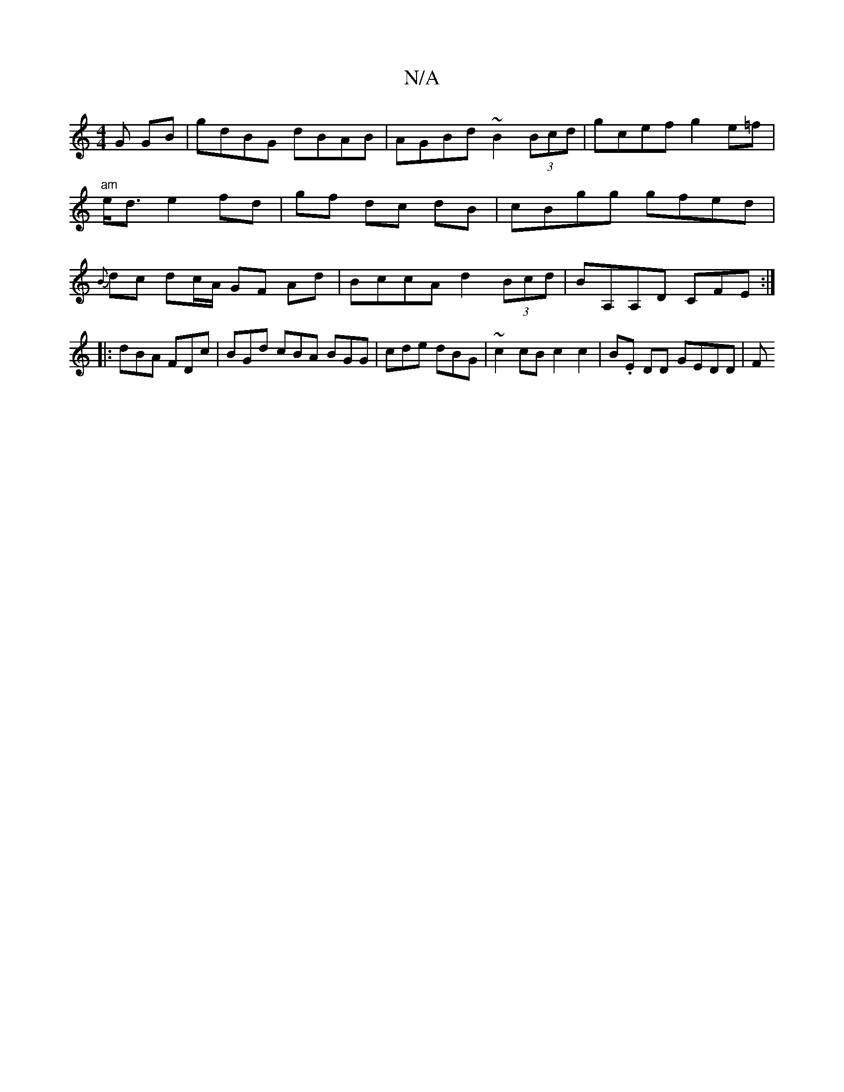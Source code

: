 X:1
T:N/A
M:4/4
R:N/A
K:Cmajor
G GB | gdBG dBAB | AGBd ~B2 (3Bcd | gcef g2 e=f | "am"e<d e2 fd |gf dc dB | cBgg gfed|{B}dc dc/A/ GF Ad |BccA d2 (3Bcd | BA,A,D CFE :|
|:dBA FDc | BGd cBA BGG | cde dBG | ~c2cB c2 c2 | B.E DD GEDD | F